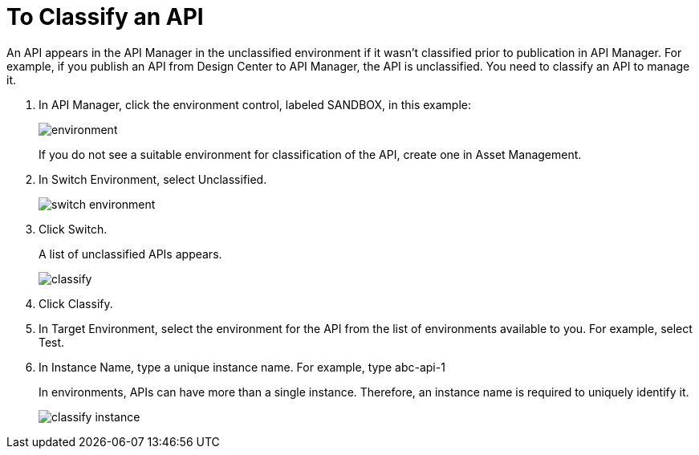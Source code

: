= To Classify an API

An API appears in the API Manager in the unclassified environment if it wasn't classified prior to publication in API Manager. For example, if you publish an API from Design Center to API Manager, the API is unclassified. You need to classify an API to manage it.

. In API Manager, click the environment control, labeled SANDBOX, in this example:
+
image::environment.png[]
+
If you do not see a suitable environment for classification of the API, create one in Asset Management.
. In Switch Environment, select Unclassified.
+
image::switch-environment.png[]
+
. Click Switch.
+
A list of unclassified APIs appears.
+
image::classify.png[]
+
. Click Classify.
. In Target Environment, select the environment for the API from the list of environments available to you. For example, select Test.
. In Instance Name, type a unique instance name. For example, type abc-api-1
+
In environments, APIs can have more than a single instance. Therefore, an instance name is required to uniquely identify it.
+
image::classify-instance.png[]